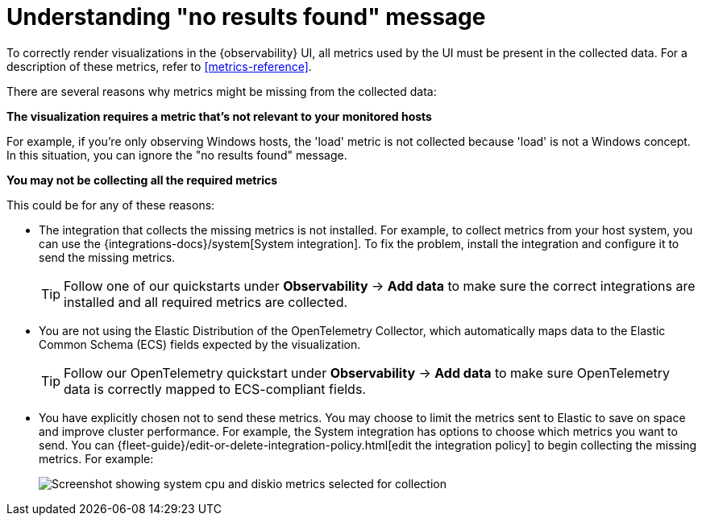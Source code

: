 [[handle-no-results-found-message]]
= Understanding "no results found" message

To correctly render visualizations in the {observability} UI,
all metrics used by the UI must be present in the collected data.
For a description of these metrics, refer to <<metrics-reference>>.

There are several reasons why metrics might be missing from the collected data:

**The visualization requires a metric that's not relevant to your monitored hosts**

For example, if you're only observing Windows hosts, the 'load' metric is not collected because 'load' is not a Windows concept.
In this situation, you can ignore the "no results found" message.

**You may not be collecting all the required metrics**

This could be for any of these reasons:

* The integration that collects the missing metrics is not installed.
For example, to collect metrics from your host system, you can use the {integrations-docs}/system[System integration].
To fix the problem, install the integration and configure it to send the missing metrics.
+
TIP: Follow one of our quickstarts under **Observability** → **Add data** to make sure the correct integrations are installed and all required metrics are collected.

* You are not using the Elastic Distribution of the OpenTelemetry Collector, which automatically maps data to the Elastic Common Schema (ECS) fields expected by the visualization.
+
TIP: Follow our OpenTelemetry quickstart under **Observability** → **Add data** to make sure OpenTelemetry data is correctly mapped to ECS-compliant fields.

* You have explicitly chosen not to send these metrics.
You may choose to limit the metrics sent to Elastic to save on space and improve cluster performance.
For example, the System integration has options to choose which metrics you want to send.
You can {fleet-guide}/edit-or-delete-integration-policy.html[edit the integration policy] to begin collecting the missing metrics. For example:
+
[role="screenshot"]
image::images/turn-on-system-metrics.png[Screenshot showing system cpu and diskio metrics selected for collection]
